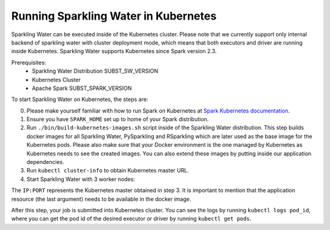 Running Sparkling Water in Kubernetes
-------------------------------------

Sparkling Water can be executed inside of the Kubernetes cluster. Please note that we currently
support only internal backend of sparkling water with cluster deployment mode, which means
that both executors and driver are running inside Kubernetes. Sparkling Water supports
Kubernetes since Spark version 2.3.

Prerequisites:
 - Sparkling Water Distribution SUBST_SW_VERSION
 - Kubernetes Cluster
 - Apache Spark SUBST_SPARK_VERSION

To start Sparkling Water on Kubernetes, the steps are:

0. Please make yourself familiar with how to run Spark on Kubernetes at
   `Spark Kubernetes documentation <https://spark.apache.org/docs/SUBST_SPARK_VERSION/running-on-kubernetes.html>`__.

1. Ensure you have ``SPARK_HOME`` set up to home of your Spark distribution.

2. Run ``./bin/build-kubernetes-images.sh`` script inside of the Sparkling Water distribution.
   This step builds docker images for all Sparkling Water, PySparkling and RSparkling which are
   later used as the base image for the Kubernetes pods. Please also make sure that your Docker
   environment is the one managed by Kubernetes as Kubernetes needs to see the created images.
   You can also extend these images by putting inside our application dependencies.

3. Run ``kubectl cluster-info`` to obtain Kubernetes master URL.

4. Start Sparkling Water with 3 worker nodes:


.. content-tabs::

    .. tab-container:: Scala
        :title: Scala

        .. code:: bash

            $SPARK_HOME/bin/spark-submit \
            --master k8s://IP:PORT \
            --deploy-mode cluster \
            --name CustomApplication \
            --class custom.app.class \
            --conf spark.kubernetes.container.image=sparkling-water-scala:${SUBST_SW_VERSION} \
            --conf spark.executor.instances=3 \
            local:///opt/app.jar


    .. tab-container:: Python
        :title: Python

        .. code:: bash

            $SPARK_HOME/bin/spark-submit \
            --master k8s://IP:PORT \
            --deploy-mode cluster \
            --name CustomApplication \
            --conf spark.kubernetes.container.image=sparkling-water-python:${SUBST_SW_VERSION} \
            --conf spark.executor.instances=3 \
            local:///opt/app.py


The ``IP:PORT`` represents the Kubernetes master obtained in step 3. It is important to mention
that the application resource (the last argument) needs to be available in the docker image.

After this step, your job is submitted into Kubernetes cluster. You can see the logs by running
``kubectl logs pod_id``, where you can get the pod id of the desired executor or driver by
running ``kubectl get pods``.
